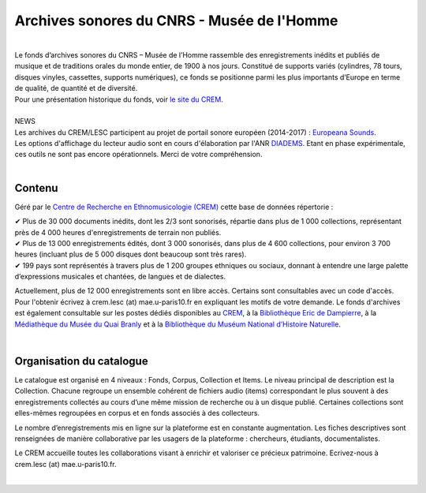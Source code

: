 ============================================
Archives sonores du CNRS - Musée de l'Homme
============================================	
	
|
| Le fonds d’archives sonores du CNRS – Musée de l’Homme rassemble des enregistrements inédits et publiés de musique et de traditions orales du monde entier, de 1900 à nos jours. Constitué de supports variés (cylindres, 78 tours, disques vinyles, cassettes, supports numériques), ce fonds se positionne parmi les plus importants d’Europe en terme de qualité, de quantité et de diversité.
| Pour une présentation historique du fonds, voir `le site du CREM <http://crem-cnrs.fr/archives-sonores>`_. 
|
| NEWS 
| Les archives du CREM/LESC participent au projet de portail sonore européen (2014-2017) : `Europeana Sounds <http://www.europeanasounds.eu>`_. 
| Les options d'affichage du lecteur audio sont en cours d'élaboration par l'ANR `DIADEMS <http://www.irit.fr/recherches/SAMOVA/DIADEMS/fr/welcome/>`_. Etant en phase expérimentale, ces outils ne sont pas encore opérationnels. Merci de votre compréhension.
| 

Contenu
-------	

.. image:: home_img.jpg
   :align: left 
	
Géré par le `Centre de Recherche en Ethnomusicologie (CREM) <http://crem-cnrs.fr>`_ cette base de données répertorie :

|  ✔ Plus de 30 000 documents inédits, dont les 2/3 sont sonorisés, répartie dans plus de 1 000 collections, représentant près de 4 000 heures d'enregistrements de terrain non publiés.
|  ✔ Plus de 13 000 enregistrements édités, dont 3 000 sonorisés, dans plus de 4 600 collections, pour environ 3 700 heures (incluant plus de 5 000 disques dont beaucoup sont très rares).
|  ✔ 199 pays sont représentés à travers plus de 1 200 groupes ethniques ou sociaux, donnant à entendre une large palette d’expressions musicales et chantées, de langues et de dialectes.

Actuellement, plus de 12 000 enregistrements sont en libre accès. Certains sont consultables avec un code d'accès. Pour l'obtenir écrivez à crem.lesc (at) mae.u-paris10.fr en expliquant les motifs de votre demande. Le fonds d'archives est également consultable sur les postes dédiés disponibles au `CREM <http://crem-cnrs.fr/contacts>`_, à la `Bibliothèque Eric de Dampierre <http://www.mae.u-paris10.fr/bibethno/>`_, à la `Médiathèque du Musée du Quai Branly <http://www.quaibranly.fr/fr/enseignement/la-mediatheque.html>`_ et à la `Bibliothèque du Muséum National d’Histoire Naturelle <http://bibliotheques.mnhn.fr/>`_. 

|

Organisation du catalogue
-------------------------

Le catalogue est organisé en 4 niveaux : Fonds, Corpus, Collection et Items. Le niveau principal de description est la Collection. Chacune regroupe un ensemble cohérent de fichiers audio (items) correspondant le plus souvent à des enregistrements collectés au cours d’une même mission de recherche ou à un disque publié. Certaines collections sont elles-mêmes regroupées en corpus et en fonds associés à des collecteurs. 

Le nombre d’enregistrements mis en ligne sur la plateforme est en constante augmentation. Les fiches descriptives sont renseignées de manière collaborative par les usagers de la plateforme : chercheurs, étudiants, documentalistes. 

Le CREM accueille toutes les collaborations visant à enrichir et valoriser ce précieux patrimoine. Ecrivez-nous à crem.lesc (at) mae.u-paris10.fr.

|



